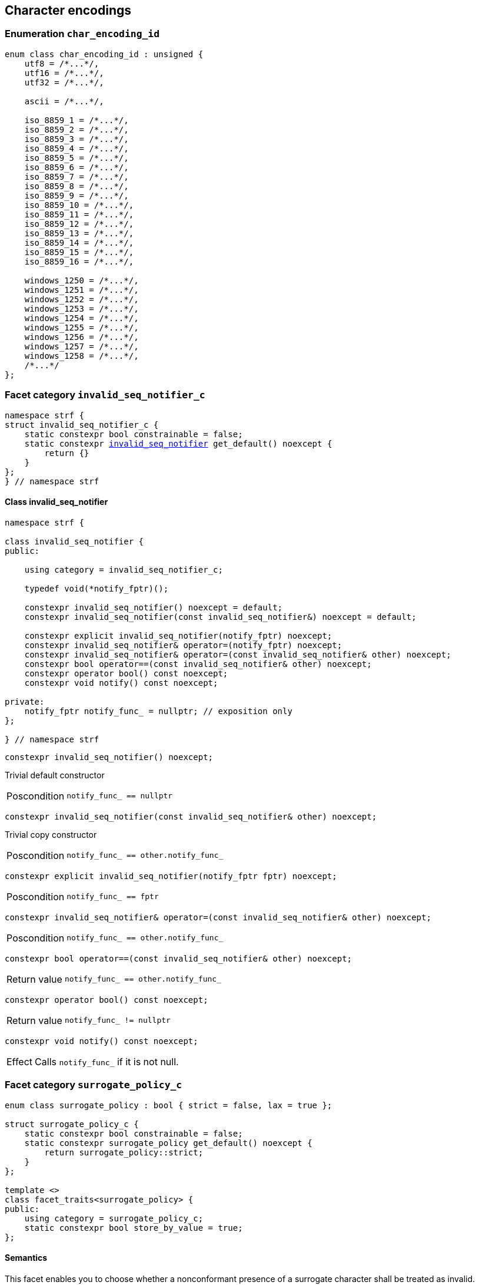 ////
Distributed under the Boost Software License, Version 1.0.

See accompanying file LICENSE_1_0.txt or copy at
http://www.boost.org/LICENSE_1_0.txt
////

== Character encodings

:invalid_seq_notifier: <<invalid_seq_notifier,invalid_seq_notifier>>
:invalid_seq_notifier_c: <<invalid_seq_notifier,invalid_seq_notifier_c>>
:surrogate_policy: <<surrogate_policy,surrogate_policy>>
:surrogate_policy_c: <<surrogate_policy,surrogate_policy_c>>
:char_encoding_id: <<char_encoding_id,char_encoding_id>>

:invalid_char_len: <<char_encoding_function_pointers,invalid_char_len>>
:transcode_f: <<char_encoding_function_pointers,transcode_f>>
:transcode_size_f: <<char_encoding_function_pointers,transcode_size_f>>
:write_replacement_char_f: <<char_encoding_function_pointers,write_replacement_char_f>>
:validate_f: <<char_encoding_function_pointers,validate_f>>
:encoded_char_size_f: <<char_encoding_function_pointers,encoded_char_size_f>>
:encode_fill_f: <<char_encoding_function_pointers,encode_fill_f>>
:decode_char_f: <<char_encoding_function_pointers,decode_char_f>>
:encode_char_f: <<char_encoding_function_pointers,encode_char_f>>
:encode_fill_f: <<char_encoding_function_pointers,encode_fill_f>>
:codepoints_count_result: <<char_encoding_function_pointers,codepoints_count_result>>
:codepoints_fast_count_f: <<char_encoding_function_pointers,codepoints_fast_count_f>>
:codepoints_robust_count_f: <<char_encoding_function_pointers,codepoints_robust_count_f>>
:decode_char_f: <<char_encoding_function_pointers,decode_char_f>>
:find_transcoder_f: <<char_encoding_function_pointers,find_transcoder_f>>


:static_underlying_transcoder: <<static_underlying_transcoder,static_underlying_transcoder>>
:static_underlying_char_encoding: <<static_underlying_char_encoding,static_underlying_char_encoding>>
:static_char_encoding: <<static_char_encoding,static_char_encoding>>

:dynamic_underlying_transcoder: <<dynamic_underlying_transcoder,dynamic_underlying_transcoder>>
:dynamic_underlying_char_encoding_data: <<dynamic_underlying_char_encoding_data,dynamic_underlying_char_encoding_data>>
:dynamic_underlying_char_encoding: <<dynamic_underlying_char_encoding,dynamic_underlying_char_encoding>>
:dynamic_char_encoding: <<dynamic_char_encoding,dynamic_char_encoding>>

:find_transcoder: <<find_transcoder,find_transcoder>>
:decode_encode: <<decode_encode,decode_encode>>
:decode_encode_size: <<decode_encode_size,decode_encode_size>>

:UnderlyingTranscoder: <<UnderlyingTranscoder,UnderlyingTranscoder>>
:UnderlyingCharEncoding: <<UnderlyingCharEncoding,UnderlyingCharEncoding>>

:char_encoding_c: <<char_encoding_c,char_encoding_c>>

:utf: <<utf,utf>>

=== Enumeration `char_encoding_id` [[char_encoding_id]]

[source,cpp]
----
enum class char_encoding_id : unsigned {
    utf8 = /*...*/,
    utf16 = /*...*/,
    utf32 = /*...*/,

    ascii = /*...*/,

    iso_8859_1 = /*...*/,
    iso_8859_2 = /*...*/,
    iso_8859_3 = /*...*/,
    iso_8859_4 = /*...*/,
    iso_8859_5 = /*...*/,
    iso_8859_6 = /*...*/,
    iso_8859_7 = /*...*/,
    iso_8859_8 = /*...*/,
    iso_8859_9 = /*...*/,
    iso_8859_10 = /*...*/,
    iso_8859_11 = /*...*/,
    iso_8859_12 = /*...*/,
    iso_8859_13 = /*...*/,
    iso_8859_14 = /*...*/,
    iso_8859_15 = /*...*/,
    iso_8859_16 = /*...*/,

    windows_1250 = /*...*/,
    windows_1251 = /*...*/,
    windows_1252 = /*...*/,
    windows_1253 = /*...*/,
    windows_1254 = /*...*/,
    windows_1255 = /*...*/,
    windows_1256 = /*...*/,
    windows_1257 = /*...*/,
    windows_1258 = /*...*/,
    /*...*/
};
----

=== Facet category `invalid_seq_notifier_c` [[invalid_seq_notifier_c]]
[source,cpp,subs=normal]
----
namespace strf {
struct invalid_seq_notifier_c {
    static constexpr bool constrainable = false;
    static constexpr {invalid_seq_notifier} get_default() noexcept {
        return {}
    }
};
} // namespace strf
----

==== Class invalid_seq_notifier [[invalid_seq_notifier]]
[source,cpp,subs=normal]
----
namespace strf {

class invalid_seq_notifier {
public:

    using category = invalid_seq_notifier_c;

    typedef void(*notify_fptr)();

    constexpr invalid_seq_notifier() noexcept = default;
    constexpr invalid_seq_notifier(const invalid_seq_notifier&) noexcept = default;

    constexpr explicit invalid_seq_notifier(notify_fptr) noexcept;
    constexpr invalid_seq_notifier& operator=(notify_fptr) noexcept;
    constexpr invalid_seq_notifier& operator=(const invalid_seq_notifier& other) noexcept;
    constexpr bool operator==(const invalid_seq_notifier& other) noexcept;
    constexpr operator bool() const noexcept;
    constexpr void notify() const noexcept;

private:
    notify_fptr notify_func_ = nullptr; // exposition only
};

} // namespace strf

----


====
[source,cpp]
----
constexpr invalid_seq_notifier() noexcept;
----
Trivial default constructor
[horizontal]
Poscondition:: `notify_func_ == nullptr`
====

====
[source,cpp]
----
constexpr invalid_seq_notifier(const invalid_seq_notifier& other) noexcept;
----
Trivial copy constructor
[horizontal]
Poscondition:: `notify_func_ == other.notify_func_`
====

====
[source,cpp]
----
constexpr explicit invalid_seq_notifier(notify_fptr fptr) noexcept;
----
[horizontal]
Poscondition:: `notify_func_ == fptr`
====

====
[source,cpp]
----
constexpr invalid_seq_notifier& operator=(const invalid_seq_notifier& other) noexcept;
----
[horizontal]
Poscondition:: `notify_func_ == other.notify_func_`
====

====
[source,cpp]
----
constexpr bool operator==(const invalid_seq_notifier& other) noexcept;
----
[horizontal]
Return value:: `notify_func_ == other.notify_func_`
====

====
[source,cpp]
----
constexpr operator bool() const noexcept;
----
[horizontal]
Return value:: `notify_func_ != nullptr`
====

====
[source,cpp]
----
constexpr void notify() const noexcept;
----
[horizontal]
Effect:: Calls `notify_func_` if it is not null.
====

=== Facet category `surrogate_policy_c` [[surrogate_policy]]

[source,cpp,subs=normal]
----
enum class surrogate_policy : bool { strict = false, lax = true };

struct surrogate_policy_c {
    static constexpr bool constrainable = false;
    static constexpr surrogate_policy get_default() noexcept {
        return surrogate_policy::strict;
    }
};

template <>
class facet_traits<surrogate_policy> {
public:
    using category = surrogate_policy_c;
    static constexpr bool store_by_value = true;
};
----
==== Semantics

This facet enables you to choose whether a nonconformant presence of a
surrogate character shall be treated as invalid.

=== Aliases for pointers to functions [[char_encoding_function_pointers]]

[source,cpp,subs=normal]
----
constexpr std::size_t invalid_char_len = (std::size_t)-1;

template <std::size_t SrcCharSize, std::size_t DestCharSize>
using transcode_f = void ({asterisk})
    ( {underlying_outbuf}<DestCharSize>& ob
    , const {underlying_char_type}<SrcCharSize>{asterisk} src
    , std::size_t src_size
    , {invalid_seq_notifier} inv_seq_notifier
    , {surrogate_policy} surr_poli );

template <std::size_t SrcCharSize>
using transcode_size_f = std::size_t ({asterisk})
    ( const {underlying_char_type}<SrcCharSize>{asterisk} src
    , std::size_t src_size
    , {surrogate_policy} surr_poli );

template <std::size_t CharSize>
using write_replacement_char_f = void ({asterisk}) ( {underlying_outbuf}<CharSize>& );

using validate_f = std::size_t ({asterisk})(char32_t ch);

using encoded_char_size_f = std::size_t ({asterisk}) (char32_t ch);

template <std::size_t CharSize>
using encode_char_f = {underlying_char_type}<CharSize>{asterisk}({asterisk})
    ( {underlying_char_type}<CharSize>{asterisk} dest, char32_t ch );

template <std::size_t CharSize>
using encode_fill_f = void ({asterisk})
    ( {underlying_outbuf}<CharSize>&, std::size_t count, char32_t ch );

struct codepoints_count_result {
    std::size_t count;
    std::size_t pos;
};

template <std::size_t CharSize>
using codepoints_fast_count_f =
    codepoints_count_result ({asterisk})
    ( const {underlying_char_type}<CharSize>{asterisk} src
    , std::size_t src_size
    , std::size_t max_count );

template <std::size_t CharSize>
using codepoints_robust_count_f =
    codepoints_count_result ({asterisk})
    ( const {underlying_char_type}<CharSize>{asterisk} src
    , std::size_t src_size
    , std::size_t max_count
    , {surrogate_policy} surr_poli );

template <std::size_t CharSize>
using decode_char_f = char32_t ({asterisk}) ( {underlying_char_type}<CharSize> );

template <std::size_t SrcCharSize, std::size_t DestCharSize>
using find_transcoder_f =
    {dynamic_underlying_transcoder}<SrcCharSize, DestCharSize> ({asterisk}) ( {char_encoding_id} );

----

=== Type requirement _UnderlyingTranscoder_ [[UnderlyingTranscoder]]

Given

* `SrcCharSize`, a `constexpr std::size_t` value equal to `1`, `2` or `4`
* `DestCharSize`, a `constexpr std::size_t` value equal to `1`, `2` or `4`
* `SrcCharType`, the type of `{underlying_char_type}<SrcCharSize>`
* `X`, a _UnderlyingTranscoder_ type from `SrcCharSize` to `DestCharSize`
* `x`, an expression of type `X` or `const X`
* `dest`, an lvalue reference of type `{underlying_outbuf}<DestCharSize>`
* `src`, a value of type `const SrcCharType*`
* `src_size`, a value of type `std::size_t` equal to the size of
              the array pointed by `src`
* `inv_seq_notifier`, a value of type `{invalid_seq_notifier}`
* `surr_poli`, a value of type `{surrogate_policy}`

The following must hold:

* `X` is https://en.cppreference.com/w/cpp/named_req/CopyConstructible[CopyConstructible].
* `X` supports the following syntax and semantics:

====
[source,cpp]
----
x.transcode_size(src, src_size, surr_poli)
----
[horizontal]
Return type:: `std::size_t`
Return value:: The number of character that
  `x.transcode(dest, src, src_size, {invalid_seq_notifier}{}, surr_poli)`
  would write into `dest`, or a value a greater than that if such exact calculation is
  difficult ( but ideally not much greater ).
Precondition:: `x.transcode_func() != nullptr` is `true`
====
[[UnderlyingTranscoder_transcode]]
====
[source,cpp]
----
x.transcode(dest, src, src_size, inv_seq_notifier, surr_poli)
----
[horizontal]
Effect:: Converts the content of `src` from one encoding to another writing
    the result to `dest`. Each sequence in `src` that is invalid is
    translated instead by the replacement character ( that is returned by
    `<<UnderlyingCharEncoding_replacement_char, x.replacement_char()>>`.
    And each time that happens, `inv_seq_notifier.notify()` shall be called
    if the value of `(bool)inv_seq_notifier` is `true`.
    A sequence in `src` is considered invalid if is non-conformant
    to its corresponding encoding or would cause content written in `dest`
    to be non-conformant to the destination encoding, unless such
    non-conformity is due to a surrogate character and the value
    of `surr_poli` is `surrogate_policy::lax`.
Precondition:: `x.transcode_func() != nullptr` is `true`
Postconditions:: `dest.recycle()` is not called() if
        `dest.size() >= x.transcode_size(src, src_size, surr_poli)` is `true`.
====
[[UnderlyingTranscoder_transcode_size_func]]
====
[source,cpp]
----
x.transcode_size_func()
----
[horizontal]
Return type:: `{transcode_size_f}<SrcCharSize>`
Return value:: A function pointer such that
               `x.transcode_size_func() (src, src_size, surr_poli)` has the same
               effect as `x.transcode_size(src, src_size, surr_poli)`.
====
[[UnderlyingTranscoder_transcode_func]]
====
[source,cpp]
----
x.transcode_func()
----
[horizontal]
Return type:: `{transcode_f}<SrcCharSize, DestCharSize>`
Return value:: A function pointer such that
   `x.transcode_func() (dest, src, src_size, inv_seq_notifier, surr_poli)`
   has the same effect as
   `x.transcode(dest, src, src_size, inv_seq_notifier, surr_poli)`.
====
'''
[[UnderlyingTranscoder_null]]
====
.Definition
A *null transcoder* is an object of an __UnderlyingTranscoder__
type where the `transcode_func` function returns `nullptr`.
====

NOTE: There are two class templates that satisfy _UnderlyingTranscoder_: `{static_underlying_transcoder}` and `{dynamic_underlying_transcoder}`.

=== Type requirement _UnderlyingCharEncoding_ [[UnderlyingCharEncoding]]

Given

* `CharSize`, a `constexpr std::size_t` value equal to `1`, `2`, or ( UTF-32 only ) `4`
* `char_type`, the type of `{underlying_char_type}<CharSize>&`
* `ptr`, a value of type `char_type{asterisk}`
* `src`, a value of type `const char_type{asterisk}`
* `src_size`, a value of type `std::size_t` equal to the size of
              the array pointed by `src`
* `count`, a value of type `std::size_t`
* `max_count`, a value of type `std::size_t`
* `ch32`, a value of type `char32_t`
* `ch`, a value of type `char_type`
* `ob`, an lvalue reference of type `{underlying_outbuf}<CharSize>`
* `enc_id`, value of type `{char_encoding_id}`
* `X`, a _UnderlyingCharEncoding_ type for value `CharSize`
* `x`, an expression of type `X` or `const X`

`X` must be https://en.cppreference.com/w/cpp/named_req/CopyConstructible[CopyConstructible]
and satisfy the expressions below:

[[UnderlyingCharEncoding_char_size]]
====
[source,cpp]
----
X::char_size
----
::
[horizontal]
Type:: `std::size_t`
Value:: `CharSize`
Note:: It is `constexpr`.
====
[[UnderlyingCharEncoding_id]]
====
[source,cpp]
----
x.id()
----
::
[horizontal]
Return type:: `{char_encoding_id}`
Return value:: The `{char_encoding_id}` that corresponds to this encoding.
====

====
[source,cpp]
----
x.name()
----
::
[horizontal]
Return type:: `const char*`
Return value:: The name of this encoding. Examples: `"UTF-8"`, `"ASCII"`, `"ISO-8859-1"`, `"windows-1252"`.
====

[[UnderlyingCharEncoding_replacement_char]]
====
[source,cpp]
----
x.replacement_char()
----
::
[horizontal]
Return type:: `char32_t`
Return value:: The character used to signalize an error. Usually it is the https://en.wikipedia.org/wiki/Specials_(Unicode_block)#Replacement_character[replacement character &#xFFFD;] if it is supported by this encoding, or the question mark `'?'` otherwise.
====
====
[source,cpp]
----
x.write_replacement_char(ob)
----
::
[horizontal]
Return type:: Writes into `ob` the codepoint returned by `x.replacement_char()` encoded in this encoding.
====
====
[source,cpp]
----
x.replacement_char_size()
----
::
[horizontal]
Return type:: `std::size_t`
Return value:: The number of characters that `x.write_replacement_char(ob)` writes into `ob`.
====
====
[source,cpp]
----
x.encoded_char_size(ch32)
----
::
[horizontal]
Return type:: `std::size_t`
Return value:: The size of the string containing the UTF-32 character `ch32`,
               if `ch32` is supported in this encoding. Otherwise, same as
               `x.replacement_char_size()` otherwise.
Note:: This function does not check whether `ch32` is a legal code point, only if
       it is possible to write it in this encoding. For example, if this is encoding
       is UTF-32, this function considers as valid any value for `ch32` ( even if
       is is greater than `0x10FFFF` ). Surrogates characters are also not sanitized.
====
====
[source,cpp]
----
x.validate(ch32)
----
::
[horizontal]
Return type:: `std::size_t`
Return value:: The size of the string containing the UTF-32 character `ch32`,
               if `ch32` is supported in this encoding. Otherwise, `(std::size_t)-1`.
====
====
[source,cpp]
----
x.encode_char(ptr, ch32)
----
::
[horizontal]
Effect:: Writes into `ptr` the UTF-32 character `ch32` encoded into this encoding,
         adopting the policy of `{surrogate_policy}::lax`,
         __i.e.__ if `ch32` is a surrogate, treat it as if it were a valid codepoint.
         If this encoding is not able to encode `ch32`,
         then encode instead the return of `x.replacement_char()`.
Return type:: `char_type*`
Return value:: The position just after the last writen character.
Note:: This function does not check whether `ch32` is a legal code point, only if
       it is possible to write it in this encoding. For example, if this is encoding
       is UTF-32, this function considers as valid any value for `ch32` ( even if
       is is greater than `0x10FFFF` ). Surrogates characters are also not sanitized.
====
====
[source,cpp]
----
x.encode_fill(ob, count, ch32)
----
::
[horizontal]
Effect:: Writes `count` times into `ob` the UTF-32 character `ch32` encoded into
         this encoding, if it is supported. Otherwise writes `x.replacement_char()`
         instead.
Return type:: `void`
Note:: `encode_fill` does not check whether `ch32` is a legal code point, only if
       it is possible to write it in this encoding. For example, if this is encoding
       is UTF-32, `encode_fill` considers as valid any value for `ch32` ( even if
       is is greater than `0x10FFFF` ). Surrogates characters are also not sanitized.
====
[[UnderlyingCharEncoding_codepoints_fast_count]]
====
[source,cpp]
----
x.codepoints_fast_count(src, src_size, max_count)
----
::
[horizontal]
Return type:: `{codepoints_count_result}`
Return value:: `{c, pos}`, where:

* `c` is the number of Unicode code points in `src`,
  if such value is less than `max_count`.
  Otherwise, `c` is equal to `max_count`.
* `pos` is such that the number of codepoints in
  `src` is equal to `c`.

Posconditions::

* `c \<= max_count` is `true`
* `pos \<= src_size` is `true`

Note::
If the input is non-conformant to the corresponding character encoding,
this function may return an incorrect value. For instance, for UTF-8
this function may simply count the bytes that are not continuation bytes.
====
[[UnderlyingCharEncoding_codepoints_robust_count]]
====
[source,cpp]
----
x.codepoints_robust_count(src, src_size, max_count, surr_poli)
----
::
[horizontal]
Effect:: Counts the codepoints until is equal to `max_count`.

Return type:: `{codepoints_count_result}`
Return value:: `{c, pos}`, where:
* `c` is equal to `std::min(max_count, u32len)`, where `u32len` is the
   length of the UTF-32 string that would be generated by converting
   `src` from this encoding to UTF-32,
   <<surrogate_policy, according to `surr_poli`>>.
* `pos` is such that the value of
  `x.codepoints_robust_count(src, pos, (std::size_t)-1, surr_poli).count`
   is equal to `c`.
Posconditions::
* `c \<= max_count` is `true`
* `pos \<= src_size` is `true`

====
[[CharEncoding_decode_char]]
====
[source,cpp]
----
x.decode_char(ch)
----
::
[horizontal]
Effect:: Decodes `ch` from this encoding to UTF-32
         assuming the policy of `<<surrogate_policy, surrogate_policy::lax>>`.
         If `ch` is an invalid character, return `x.replacement_char()`.
Return type:: `char32_t`
====

====
[source,cpp]
----
x.encode_char_func()
----
::
[horizontal]
Return type:: `{encode_char_f}<CharSize>`
Return value:: A function pointer such that `x.encode_char_func() (ch32)` has
               the same effect as `x.encode_char(ch32)`.
====
====
[source,cpp]
----
x.encode_fill_func()
----
::
[horizontal]
Return type:: `{encode_fill_f}<CharSize>`
Return value:: A function pointer such that `x.encode_fill_func() (ob, count, ch32)`
               has the same effect as `x.encode_fill(ob, count, ch32)`.
====
====
[source,cpp]
----
x.write_replacement_char_func()
----
::
[horizontal]
Return type:: `{write_replacement_char_f}<CharSize>`
Return value:: A function pointer such that `x.write_replacement_char_func() (ob)`
               has the same effect as `x.write_replacement_char(ob)`
====
[[UnderlyingCharEncoding_from_u32]]
====
[source,cpp]
----
x.from_u32()
----
::
[horizontal]
Return type:: A __{UnderlyingTranscoder}__ from `4` to `CharSize`
Return value:: A transcoder that converts UTF-32 to this encoding.
====
[[UnderlyingCharEncoding_to_u32]]
====
[source,cpp]
----
x.to_u32()
----
::
[horizontal]
Return type:: A __{UnderlyingTranscoder}__ from `CharSize` to `4`
Return value:: A transcoder that converts this encoding to UTF-32.
====
[[UnderlyingCharEncoding_sanitizer]]
====
[source,cpp]
----
x.sanitizer()
----
::
[horizontal]
Return type:: A __{UnderlyingTranscoder}__ from `CharSize` to `CharSize`
Return value:: A transcoder that "converts" this encoding to this encoding,
               __i.e.__ a sanitizer of this encoding.
====
[[UnderlyingCharEncoding_find_transcoder_to]]
====
.( Optional )
[source,cpp]
----
x.find_transcoder_to(std::integral_constant<std::size_t, 1>, enc_id)
----
::
[horizontal]
Return type:: `{dynamic_underlying_transcoder}<CharSize, 1>`
Return value:: A transcoder that converts this encoding to the encoding
               corresponding to `enc_id`, or an
               <<UnderlyingTranscoder_null,null transcoder>>.
====
====
.( Optional )
[source,cpp]
----
x.find_transcoder_to(std::integral_constant<std::size_t, 2>, enc_id)
----
::
[horizontal]
Return type:: `{dynamic_underlying_transcoder}<CharSize, 2>`
Return value:: A transcoder that converts this encoding to the encoding
               corresponding to `enc_id`, or an
               <<UnderlyingTranscoder_null,null transcoder>>.
====
[[UnderlyingCharEncoding_find_transcoder_from]]
====
.( Optional )
[source,cpp]
----
x.find_transcoder_from<ScrCharSize>(std::integral_constant<std::size_t, 1>, enc_id)
----
::
[horizontal]
Return type:: `{dynamic_underlying_transcoder}<1, CharSize>`
Return value:: A transcoder that converts the encoding  corresponding to
               `enc_id` to this encoding, or an
               <<UnderlyingTranscoder_null,null transcoder>>.
====
====
.( Optional )
[source,cpp]
----
x.find_transcoder_from<ScrCharSize>(std::integral_constant<std::size_t, 1>, enc_id)
----
::
[horizontal]
Return type:: `{dynamic_underlying_transcoder}<2, CharSize>`
Return value:: A transcoder that converts the encoding  corresponding to
               `enc_id` to this encoding, or an
               <<UnderlyingTranscoder_null,null transcoder>>.
====
IMPORTANT: You shall not create an _UnderlyingCharEncoding_ type with `CharSize`
           equal to `4`, since this is reserved for UTF-32.
           The library internaly assumes in many occasions that the encoding
           is UTF-32 when `CharSize` is equal to `4`.

NOTE: There are two class templates that satisfy _UnderlyingCharEncoding_: `{static_underlying_transcoder}` and `{dynamic_underlying_char_encoding}`.

=== Class template `static_underlying_transcoder` [[static_underlying_transcoder]]

[source,cpp,subs=normal]
----
template <{char_encoding_id} Src, {char_encoding_id} Dest>
class static_underlying_transcoder;

template <> static_underlying_transcoder
    < {char_encoding_id}::ascii
    , {char_encoding_id}::ascii >;

template <> static_underlying_transcoder
    < {char_encoding_id}::ascii
    , {char_encoding_id}::utf32 >;

template <> static_underlying_transcoder
    < {char_encoding_id}::utf32
    , {char_encoding_id}::ascii>;

template <> static_underlying_transcoder
    < {char_encoding_id}::iso_8859_1
    , {char_encoding_id}::iso_8859_1 >;

template <> static_underlying_transcoder
    < {char_encoding_id}::iso_8859_1
    , {char_encoding_id}::utf32 >;

template <> static_underlying_transcoder
    < {char_encoding_id}::utf32
    , {char_encoding_id}::iso_8859_1 >;

template <> static_underlying_transcoder
    < {char_encoding_id}::iso_8859_3
    , {char_encoding_id}::utf32 >;

template <> static_underlying_transcoder
    < {char_encoding_id}::utf32
    , {char_encoding_id}::iso_8859_3 >;

template <> static_underlying_transcoder
    < {char_encoding_id}::iso_8859_3
    , {char_encoding_id}::iso_8859_3 >;

template <> static_underlying_transcoder
    < {char_encoding_id}::iso_8859_15
    , {char_encoding_id}::iso_8859_15 >;

template <> static_underlying_transcoder
    < {char_encoding_id}::iso_8859_15
    , {char_encoding_id}::utf32 >;

template <> static_underlying_transcoder
    < {char_encoding_id}::utf32
    , {char_encoding_id}::iso_8859_15 >;

template <> static_underlying_transcoder
    < {char_encoding_id}::windows_1252
    , {char_encoding_id}::windows_1252 >;

template <> static_underlying_transcoder
    < {char_encoding_id}::windows_1252
    , {char_encoding_id}::utf32 >;

template <> static_underlying_transcoder
    < {char_encoding_id}::utf32
    , {char_encoding_id}::windows_1252 >;

template <> static_underlying_transcoder
    < {char_encoding_id}::utf8
    , {char_encoding_id}::utf8 >;

template <> static_underlying_transcoder
    < {char_encoding_id}::utf8
    , {char_encoding_id}::utf16 >;

template <> static_underlying_transcoder
    < {char_encoding_id}::utf8
    , {char_encoding_id}::utf32 >;

template <> static_underlying_transcoder
    < {char_encoding_id}::utf16
    , {char_encoding_id}::utf8 >;

template <> static_underlying_transcoder
    < {char_encoding_id}::utf16
    , {char_encoding_id}::utf16 >;

template <> static_underlying_transcoder
    < {char_encoding_id}::utf16
    , {char_encoding_id}::utf32 >;

template <> static_underlying_transcoder
    < {char_encoding_id}::utf32
    , {char_encoding_id}::utf8 >;

template <> static_underlying_transcoder
    < {char_encoding_id}::utf32
    , {char_encoding_id}::utf16 >;

template <> static_underlying_transcoder
    < {char_encoding_id}::utf32
    , {char_encoding_id}::utf32 >;
----
There is no generic implementation of the `static_underlying_transcoder` class template.
Instead, there are only template specializations for some pairs of encodings.
All of them are empty classes, and are __{UnderlyingTranscoder}__, and their
member functions `<<UnderlyingTranscoder_transcode_func, transcode_func>>`
and `<<UnderlyingTranscoder_transcode_size_func,transcode_size_func>>`
never return `nullptr`

=== Class template `static_underlying_char_encoding` [[static_underlying_char_encoding]]

[source,cpp,subs=normal]
----
template <{char_encoding_id}>
class static_underlying_char_encoding;

template <> class static_underlying_char_encoding<{char_encoding_id}::utf8>;
template <> class static_underlying_char_encoding<{char_encoding_id}::utf16>;
template <> class static_underlying_char_encoding<{char_encoding_id}::utf32>;
template <> class static_underlying_char_encoding<{char_encoding_id}::ascii>;
template <> class static_underlying_char_encoding<{char_encoding_id}::iso_8859_1>;
template <> class static_underlying_char_encoding<{char_encoding_id}::iso_8859_3>;
template <> class static_underlying_char_encoding<{char_encoding_id}::iso_8859_15>;
template <> class static_underlying_char_encoding<{char_encoding_id}::windows_1252>;
----

There is no generic implementation of the `static_underlying_char_encoding` class template.
Instead, the library provides template specializations for some encodings.
All of them are empty classes, and are __{UnderlyingCharEncoding}__.

=== Class template `dynamic_underlying_transcoder` [[dynamic_underlying_transcoder]]

[source,cpp,subs=normal]
----
namespace strf {

template <std::size_t SrcCharSize, std::size_t DestCharSize>
class dynamic_underlying_transcoder {
public:
    constexpr dynamic_underlying_transcoder() noexcept;

    constexpr dynamic_underlying_transcoder
        ( const dynamic_underlying_transcoder& other) noexcept = default;

    template <{char_encoding_id} Src, {char_encoding_id} Dest>
    constexpr explicit dynamic_underlying_transcoder
        ( {static_underlying_transcoder}<Src, Dest> st );

    void transcode
        ( {underlying_outbuf}<DestCharSize>& ob
        , const {underlying_char_type}<SrcCharSize>* src
        , std::size_t src_size
        , {invalid_seq_notifier} inv_seq_notifier
        , {surrogate_policy} surr_poli ) const;

    std::size_t transcode_size
        ( const {underlying_char_type}<SrcCharSize>* src
        , std::size_t src_size
        , {surrogate_policy} surr_poli ) const;

    constexpr {transcode_f}<SrcCharSize, DestCharSize> transcode_func() const noexcept;
    constexpr {transcode_size_f}<SrcCharSize> transcode_size_func() const noexcept;
};

} // namespace strf
----

====
[source,cpp,subs=normal]
----
constexpr dynamic_underlying_transcoder() noexcept;
----
Default constructor
[horizontal]
Postconditions::
* `transcode_func() == nullptr`
* `transcode_size_func() == nullptr`
====

====
[source,cpp,subs=normal]
----
constexpr dynamic_underlying_transcoder
    ( const dynamic_underlying_transcoder& other) noexcept;
----
Trivial copy constructor
[horizontal]
Postconditions::
* `transcode_func() == other.transcode_func()`
* `transcode_size_func() == other.transcode_size_func()`
====

====
[source,cpp,subs=normal]
----
template <{char_encoding_id} Src, {char_encoding_id} Dest>
constexpr explicit dynamic_underlying_transcoder
    ( {static_underlying_transcoder}<Src, Dest> other );
----
[horizontal]
Postconditions::
* `transcode_func() == other.transcode_func()`
* `transcode_size_func() == other.transcode_size_func()`
====

====
[source,cpp,subs=normal]
----
void transcode
    ( {underlying_outbuf}<DestCharSize>& ob
    , const {underlying_char_type}<SrcCharSize>* src
    , std::size_t src_size
    , {invalid_seq_notifier} inv_seq_notifier
    , {surrogate_policy} surr_poli ) const;
----
Effect: Calls `transcode_func()(ob, src, src_size, inv_seq_notifier, surr_poli)`
====
====
[source,cpp,subs=normal]
----
std::size_t transcode_size
    ( const {underlying_char_type}<SrcCharSize>* src
    , std::size_t src_size
    , {surrogate_policy} surr_poli ) const;
----
Effect: Calls `transcode_size_func()(src, src_size, surr_poli)`
====

=== Struct template `dynamic_underlying_char_encoding_data` [[dynamic_underlying_char_encoding_data]]

[source,cpp,subs=normal]
----
template <std::size_t CharSize>
struct dynamic_underlying_char_encoding_data {
    const char* name;
    {char_encoding_id} id;
    char32_t replacement_char;
    std::size_t replacement_char_size;
    {validate_f} validate_func;
    {encoded_char_size_f} encoded_char_size_func;
    {encode_char_f}<CharSize> encode_char_func;
    {encode_fill_f}<CharSize> encode_fill_func;
    {codepoints_fast_count_f}<CharSize> codepoints_fast_count_func;
    {codepoints_robust_count_f}<CharSize> codepoints_robust_count_func;

    {write_replacement_char_f}<CharSize> write_replacement_char_func;
    {decode_char_f}<CharSize> decode_char_func;

    {dynamic_underlying_transcoder}<4, CharSize> from_u32;
    {dynamic_underlying_transcoder}<CharSize, 4> to_u32;
    {dynamic_underlying_transcoder}<CharSize, CharSize> sanitizer;

    {find_transcoder_f}<1, CharSize> transcoder_from_1byte_encoding;
    {find_transcoder_f}<2, CharSize> transcoder_from_2bytes_encoding;

    {find_transcoder_f}<CharSize, 1> transcoder_to_1byte_encoding;
    {find_transcoder_f}<CharSize, 2> transcoder_to_2bytes_encoding;
};
----
=== Class template `dynamic_underlying_char_encoding` [[dynamic_underlying_char_encoding]]
[source,cpp,subs=normal]
----
template <std::size_t CharSize>
class dynamic_underlying_char_encoding {
public:

    static constexpr std::size_t char_size = CharSize;

    dynamic_underlying_char_encoding(const dynamic_underlying_char_encoding& other) = default;

    dynamic_underlying_char_encoding
        ( const {dynamic_underlying_char_encoding_data}<CharSize>& d );

    dynamic_underlying_char_encoding& operator=(const dynamic_underlying_char_encoding& other) noexcept;

    bool operator==(const dynamic_underlying_char_encoding& other) const noexcept;

    bool operator!=(const dynamic_underlying_char_encoding& other) const noexcept;

    void swap(dynamic_underlying_char_encoding& other) noexcept;

    const char* name() const noexcept;

    constexpr {char_encoding_id} id() const noexcept;

    constexpr char32_t replacement_char() const noexcept;

    constexpr std::size_t replacement_char_size() const noexcept;

    constexpr std::size_t validate(char32_t ch) const; // noexcept

    constexpr std::size_t encoded_char_size(char32_t ch) const; // noexcept

    char_type_* encode_char(char_type_* dest, char32_t ch) const; // noexcept

    void encode_fill
        ( {underlying_outbuf}<CharSize>& ob, std::size_t count, char32_t ch ) const;

    std::size_t codepoints_fast_count
        ( const char_type_* src, std::size_t src_size
        , std::size_t max_count ) const;

    std::size_t codepoints_robust_count
        ( const char_type_* src, std::size_t src_size
        , std::size_t max_count, {surrogate_policy} surr_poli ) const;

    void write_replacement_char({underlying_outbuf}<CharSize>& ob) const;

    char32_t decode_char(char_type_ ch) const;

    {encode_char_f}<char_size> encode_char_func() const noexcept;

    {encode_fill_f}<char_size> encode_fill_func() const noexcept;

    {write_replacement_char_f}<char_size> write_replacement_char_func() const noexcept;

    {dynamic_underlying_transcoder}<4, CharSize> from_u32() const;

    {dynamic_underlying_transcoder}<CharSize, 4> to_u32() const;

    {dynamic_underlying_transcoder}<CharSize, CharSize> sanitizer() const;

    {dynamic_underlying_transcoder}<CharSize, 1> find_transcoder_to
        ( std::integral_constant<std::size_t, 1>, {char_encoding_id} id) const;

    {dynamic_underlying_transcoder}<CharSize, 2> find_transcoder_to
        ( std::integral_constant<std::size_t, 2>, {char_encoding_id} id) const;

    {dynamic_underlying_transcoder}<1, CharSize> find_transcoder_from
        ( std::integral_constant<std::size_t, 1>, {char_encoding_id} id) const;

    {dynamic_underlying_transcoder}<2, CharSize> find_transcoder_from
        ( std::integral_constant<std::size_t, 2>, {char_encoding_id} id) const;

private:

    const {dynamic_underlying_char_encoding_data}* data; // exposition only
};
----

====
[source,cpp,subs=normal]
----
dynamic_underlying_char_encoding(const dynamic_underlying_char_encoding& other);
----
Trivial copy constructor.
[horizontal]
Effect:: `this\->data = other.data`
====
====
[source,cpp,subs=normal]
----
dynamic_underlying_char_encoding
        ( const {dynamic_underlying_char_encoding_data}<CharSize>& d );
----
[horizontal]
Effect:: `this\->data = d`
====
====
[source,cpp,subs=normal]
----
dynamic_underlying_char_encoding& operator=(const dynamic_underlying_char_encoding& other) noexcept
----
[horizontal]
Effect:: `this\->data = other.data`
====
====
[source,cpp,subs=normal]
----
bool operator==(const dynamic_underlying_char_encoding& other) const noexcept;
----
[horizontal]
Return value:: `this\->data == other.data`
====
====
[source,cpp,subs=normal]
----
bool operator!=(const dynamic_underlying_char_encoding& other) const noexcept;
----
[horizontal]
Return value:: `this\->data != other.data`
====
====
[source,cpp,subs=normal]
----
void swap(dynamic_underlying_char_encoding& other) noexcept;
----
[horizontal]
Effect:: Same as `std::swap(this\->data, other.data)`
====
====
[source,cpp,subs=normal]
----
const char* name() const noexcept;
----
[horizontal]
Return value:: `this\->data\->name`
====
====
[source,cpp,subs=normal]
----
constexpr {char_encoding_id} id() const noexcept;
----
[horizontal]
Return value:: `this\->data\->id`
====
====
[source,cpp,subs=normal]
----
constexpr char32_t replacement_char() const noexcept;
----
[horizontal]
Return value:: `this\->data\->replacement_char`
====
====
[source,cpp,subs=normal]
----
constexpr std::size_t replacement_char_size() const noexcept;
----
[horizontal]
Return value:: `this\->data\->replacement_char_size`
====
====
[source,cpp,subs=normal]
----
constexpr std::size_t validate(char32_t ch) const; // noexcept
----
[horizontal]
Effect:: Calls and returns `this\->data\->validate_func(ch)`.
====
====
[source,cpp,subs=normal]
----
constexpr std::size_t encoded_char_size(char32_t ch) const; // noexcept
----
[horizontal]
Effect:: Calls and returns `this\->data\->encoded_char_size_func(ch)`.
====
====
[source,cpp,subs=normal]
----
char_type_* encode_char(char_type_* dest, char32_t ch) const; // noexcept
----
[horizontal]
Effect:: Calls and returns `this\->data\->encoded_char_func(ch)`.
====
====
[source,cpp,subs=normal]
----
void encode_fill
    ( {underlying_outbuf}<CharSize>& ob, std::size_t count, char32_t ch ) const;
----
[horizontal]
Effect:: Calls and returns
       `this\->data\->encode_fill_func(ob, count, ch)`.
====
====
[source,cpp,subs=normal]
----
std::size_t codepoints_fast_count
    ( const char_type_* src, std::size_t src_size
    , std::size_t max_count ) const;
----
[horizontal]
Effect:: Calls and returns `this\->data\->codepoints_fast_count_func(src, src_size, max_count)`.
====
====
[source,cpp,subs=normal]
----
std::size_t codepoints_robust_count
    ( const char_type_* src, std::size_t src_size
    , std::size_t max_count, {surrogate_policy} surr_poli ) const;
----
[horizontal]
Effect:: Calls and returns
        `this\->data\->codepoints_robust_count_func(src, src_size, max_count, surr_poli)`.
====
====
[source,cpp,subs=normal]
----
void write_replacement_char({underlying_outbuf}<CharSize>& ob) const;
----
[horizontal]
Effect:: Calls `this\->data\->write_replacement_char_func(ob)`.
====
====
[source,cpp,subs=normal]
----
char32_t decode_char(char_type_ ch) const;
----
[horizontal]
Effect:: Calls and returns `this\->data\->decode_char_func(ch)`.
====
====
[source,cpp,subs=normal]
----
{encode_char_f}<char_size> encode_char_func() const noexcept;
----
====
====
[source,cpp,subs=normal]
----
{encode_fill_f}<char_size> encode_fill_func() const noexcept;
----
[horizontal]
Return value:: `this\->data\->encode_fill_func`.
====
====
[source,cpp,subs=normal]
----
{write_replacement_char_f}<char_size> write_replacement_char_func() const noexcept;
----
[horizontal]
Return value:: `this\->data\->write_replacement_char_func`.
====
====
[source,cpp,subs=normal]
----
{dynamic_underlying_transcoder}<4, CharSize> from_u32() const;
----
[horizontal]
Return value:: `this\->data\->from_u32`.
====
====
[source,cpp,subs=normal]
----
{dynamic_underlying_transcoder}<CharSize, 4> to_u32() const;
----
[horizontal]
Return value:: `this\->data\->to_u32`.
====
====
[source,cpp,subs=normal]
----
{dynamic_underlying_transcoder}<CharSize, CharSize> sanitizer() const;
----
[horizontal]
Return value:: `this\->data\->sanitizer`.
====
====
[source,cpp,subs=normal]
----
{dynamic_underlying_transcoder}<CharSize, 1> find_transcoder_to
    ( std::integral_constant<std::size_t, 1>, {char_encoding_id} id) const;
----
[horizontal]
Return value:: `this\->data\->transcoder_to_1byte_char_encoding(id)` if such pointer
to function is not null. Otherwise returns an
<<UnderlyingTranscoder_null,null transcoder>>.
====
====
[source,cpp,subs=normal]
----
{dynamic_underlying_transcoder}<CharSize, 2> find_transcoder_to
    ( std::integral_constant<std::size_t, 2>, {char_encoding_id} id) const;
----
[horizontal]
Return value:: `this\->data\->transcoder_to_2bytes_char_encoding(id)` if such pointer
to function is not null. Otherwise returns an
<<UnderlyingTranscoder_null,null transcoder>>.
====
====
[source,cpp,subs=normal]
----
{dynamic_underlying_transcoder}<1, CharSize> find_transcoder_from
    ( std::integral_constant<std::size_t, 1>, {char_encoding_id} id) const;
----
[horizontal]
Return value:: `this\->data\->transcoder_from_1byte_char_encoding(id)` if such pointer
to function is not null. Otherwise returns an
<<UnderlyingTranscoder_null,null transcoder>>.
====
====
[source,cpp,subs=normal]
----
{dynamic_underlying_transcoder}<2, CharSize> find_transcoder_from
    ( std::integral_constant<std::size_t, 2>, {char_encoding_id} id) const;
----
[horizontal]
Return value:: `this\->data\->transcoder_from_2bytes_char_encoding(id)` if such pointer
to function is not null. Otherwise returns an
<<UnderlyingTranscoder_null,null transcoder>>.
====

=== Function template `find_transcoder` [[find_transcoder]]

[source,cpp,subs=normal]
----
template <typename SrcEncoding, typename DestEncoding>
auto find_transcoder(SrcEncoding src, DestEncoding dest);
----
Requirements:: `SrcEncoding` and `DestEncoding` are __{UnderlyingCharEncoding}__ types.
Return type:: A type that is __{UnderlyingTranscoder}__
//-
Return value::
* Returns the default value of `{static_underlying_transcoder}<SrcID, DestID>`
  if such template instantiation is defined and
  `SrcEncoding` is ( or derives from ) `{static_underlying_char_encoding}<SrcID>` and
  `DestEncoding` is ( or derives from ) `{static_underlying_char_encoding}<DestID>`;
* otherwise, returns `src.<<UnderlyingCharEncoding_sanitizer,sanitizer>>()` if
  `src.<<UnderlyingCharEncoding_id,id>>()` is equal to `dest.<<UnderlyingCharEncoding_id,id>>()`
  and `SrcEncoding::char_size` is equal to `DestEncoding::char_size`;
* otherwise, returns `src.<<UnderlyingCharEncoding_to_u32,to_u32>>()`
  if `DestEncoding::char_size` is equal to `4`;
* otherwise, returns `dest.<<UnderlyingCharEncoding_from_u32,from_u32>>()`
  if `SrcEncoding::char_size` is equal to `4`;
* otherwise, returns
  `src.<<UnderlyingCharEncoding_find_transcoder_to,find_transcoder_to>>(x, dest.id())`
  if such expression
  is well formed and returns a <<UnderlyingTranscoder_null,non null transcoder>>
  , where `x` is the value of
  `std::integral_constant<std::size_t, DestEncoding::char_size>()`;
* otherwise, returns
  `dest.<<UnderlyingCharEncoding_find_transcoder_from,find_transcoder_from>>(x, src.id())`
   if such expression is well formed, where `x` is the value of
   `std::integral_constant<std::size_t, SrcEncoding::char_size>()`;
* otherwise returns a default constructed ( thus null )
  `{dynamic_underlying_transcoder}<SrcEncoding::char_size, DestEncoding::char_size>`.

NOTE: When `find_transcoder` returns an <<UnderlyingTranscoder_null,null transcoder>>
, you still can use `{decode_encode}` and `decode_encode_size`.

=== Function template `decode_encode`  [[decode_encode]]

[source,cpp,subs=normal]
----
namespace strf {

template<std::size_t SrcCharSize, std::size_t DestCharSize>
void decode_encode
    ( {underlying_outbuf}<DestCharSize>& ob
    , {transcode_f}<SrcCharSize, 4> to_u32
    , {transcode_f}<4, DestCharSize> from_u32
    , const {underlying_char_type}<SrcCharSize>* src
    , std::size_t src_size
    , {invalid_seq_notifier} inv_seq_notifier
    , {surrogate_policy} surr_poli );

} // namespace strf
----

Converts the content in `src` to UTF-32 using `to_u32`,
then writes it into `ob` using `from_u32`.

[horizontal]
Postcondition:: `ob.<<underlying_outbuf_recycle,recycle>>()` is not called if
`ob.<<underlying_outbuf_size,size>>()` is not less then the value returned by
`{decode_encode_size}(to_u32, size_calc_func, src, src_size, inv_seq_notifier, surr_poli)`,
where `size_calc_func` is the return value of
`dest_enc.<<UnderlyingCharEncoding_from_u32,from_u32>>().<<UnderlyingTranscoder_transcode_size_func, transcode_size_func>>()`,
where `dest_enc` is the __UnderlyingCharEncoding__ object such that the return value of
`dest_enc.<<UnderlyingCharEncoding_to_u32,to_u32>>().<<UnderlyingTranscoder_transcode_func,transcode_func>>()`
is equal to `to_u32`.

=== Function template `decode_encode_size` [[decode_encode_size]]

[source,cpp,subs=normal]
----
namespace strf {

template<std::size_t SrcCharSize>
std::size_t decode_encode_size
    ( {transcode_f}<SrcCharSize, 4> to_u32
    , {transcode_size_f}<4> size_calc_func
    , const {underlying_char_type}<SrcCharSize>* src
    , std::size_t src_size
    , {invalid_seq_notifier} inv_seq_notifier
    , {surrogate_policy} surr_poli );

} // namespace strf
----
[horizontal]
Return value::
The return of `size_calc_func` called over the UTF-32 content obtained
by passing `src` to `to_u32`.

=== Facet category template `char_encoding_c` [[char_encoding_c]]

[source,cpp,subs=normal]
----
namespace strf {

template <typename CharT>
struct char_encoding_c {
    static constexpr bool constrainable = false;
    static constexpr {utf}<CharT> get_default() noexcept;
};

} // namespace strf
----

For a type to be a facet of `char_encoding_c<CharT>` it has to
to be _CharEncodingFacet_ of `CharT`

=== Type requirement _CharEncodingFacet_ [[CharEncodingFacet]]

Given:

- `CharT`, a character type
- `X`, _CharEncodingFacet_ type of `CharT`

The following must hold:

- `X` is https://en.cppreference.com/w/cpp/named_req/CopyConstructible[__CopyConstructible__].
- `X` is a __{UnderlyingCharEncoding}__ of `sizeof(CharT)`
- `X::char_type` is a type alias to `CharT`
- `X::category` is a type alias to `char_encoding_c<CharT>`;

NOTE: There are two class templates that satisfy _CharEncodingFacet_: `{static_char_encoding}` and `{dynamic_char_encoding}`.


=== Class template `static_char_encoding` [[static_char_encoding]]

[source,cpp,subs=normal]
----
namespace strf {

template <typename CharT, {char_encoding_id} CSID>
class static_char_encoding: public {static_underlying_char_encoding}<CSID> {
public:
    static_assert(sizeof(CharT) == {static_underlying_char_encoding}<CSID>::<<UnderlyingCharEncoding_char_size,char_size>>);
    using category = {char_encoding_c}<CharT>;
    using char_type = CharT;
};

} // namespace strf
----

=== Type aliases for encodings [[static_char_encoding_aliases]]

[source,cpp,subs=normal]
----
namespace strf {

template <typename CharT>
using ascii = {static_char_encoding}<CharT, {char_encoding_id}::ascii>;

template <typename CharT>
using iso_8859_1 = {static_char_encoding}<CharT, {char_encoding_id}::iso_8859_1>;

template <typename CharT>
using iso_8859_3 = {static_char_encoding}<CharT, {char_encoding_id}::iso_8859_3>;

template <typename CharT>
using iso_8859_15 = {static_char_encoding}<CharT, {char_encoding_id}::iso_8859_15>;

template <typename CharT>
using windows_1252 = {static_char_encoding}<CharT, {char_encoding_id}::windows_1252>;

template <typename CharT>
using utf = /* see below */;

} // namespace strf
----

[[utf]]
====
[source,cpp]
----
template <typename CharT>
using utf = /* ... */;
----
`utf<CharT>` is an alias to `{static_char_encoding}<CharT, enc_id>`,
where `enc_id` is `char_encoding_id::utf8`, `char_encoding_id::utf16`
or `char_encoding_id::utf32`, depending on the value of `sizeof(CharT)`.
====

=== Class template `dynamic_char_encoding` [[dynamic_char_encoding]]

[source,cpp,subs=normal]
----
namespace strf {

template <typename CharT>
class dynamic_char_encoding: public {dynamic_underlying_char_encoding}<sizeof(CharT)> {
public:
    using category = {char_encoding_c}<CharT>;
    using char_type = CharT;

    dynamic_char_encoding(const dynamic_char_encoding&) = default;

    explicit dynamic_char_encoding(const {dynamic_underlying_char_encoding}<sizeof(CharT)>&);

    template <{char_encoding_id} EncodingID>
    explicit dynamic_char_encoding({static_char_encoding}<CharT, EncodingID> scs);
};

} // namespace strf
----

====
[source,cpp,subs=normal]
----
dynamic_char_encoding(const dynamic_char_encoding&);
----
Trivial copy constructor
====
====
[source,cpp,subs=normal]
----
explicit dynamic_char_encoding(const {dynamic_underlying_char_encoding}<sizeof(CharT)>& x);
----
[horizontal]
Effect:: Initializes base `{dynamic_underlying_char_encoding}<sizeof(CharT)>` from `x`.
====
====
[source,cpp,subs=normal]
----
template <{char_encoding_id} EncodingID>
explicit dynamic_char_encoding({static_char_encoding}<CharT, EncodingID> enc);
----
[horizontal]
Effect:: Initializes base `{dynamic_underlying_char_encoding}<sizeof(CharT)>`
         with `enc.to_dynamic()`.
====

